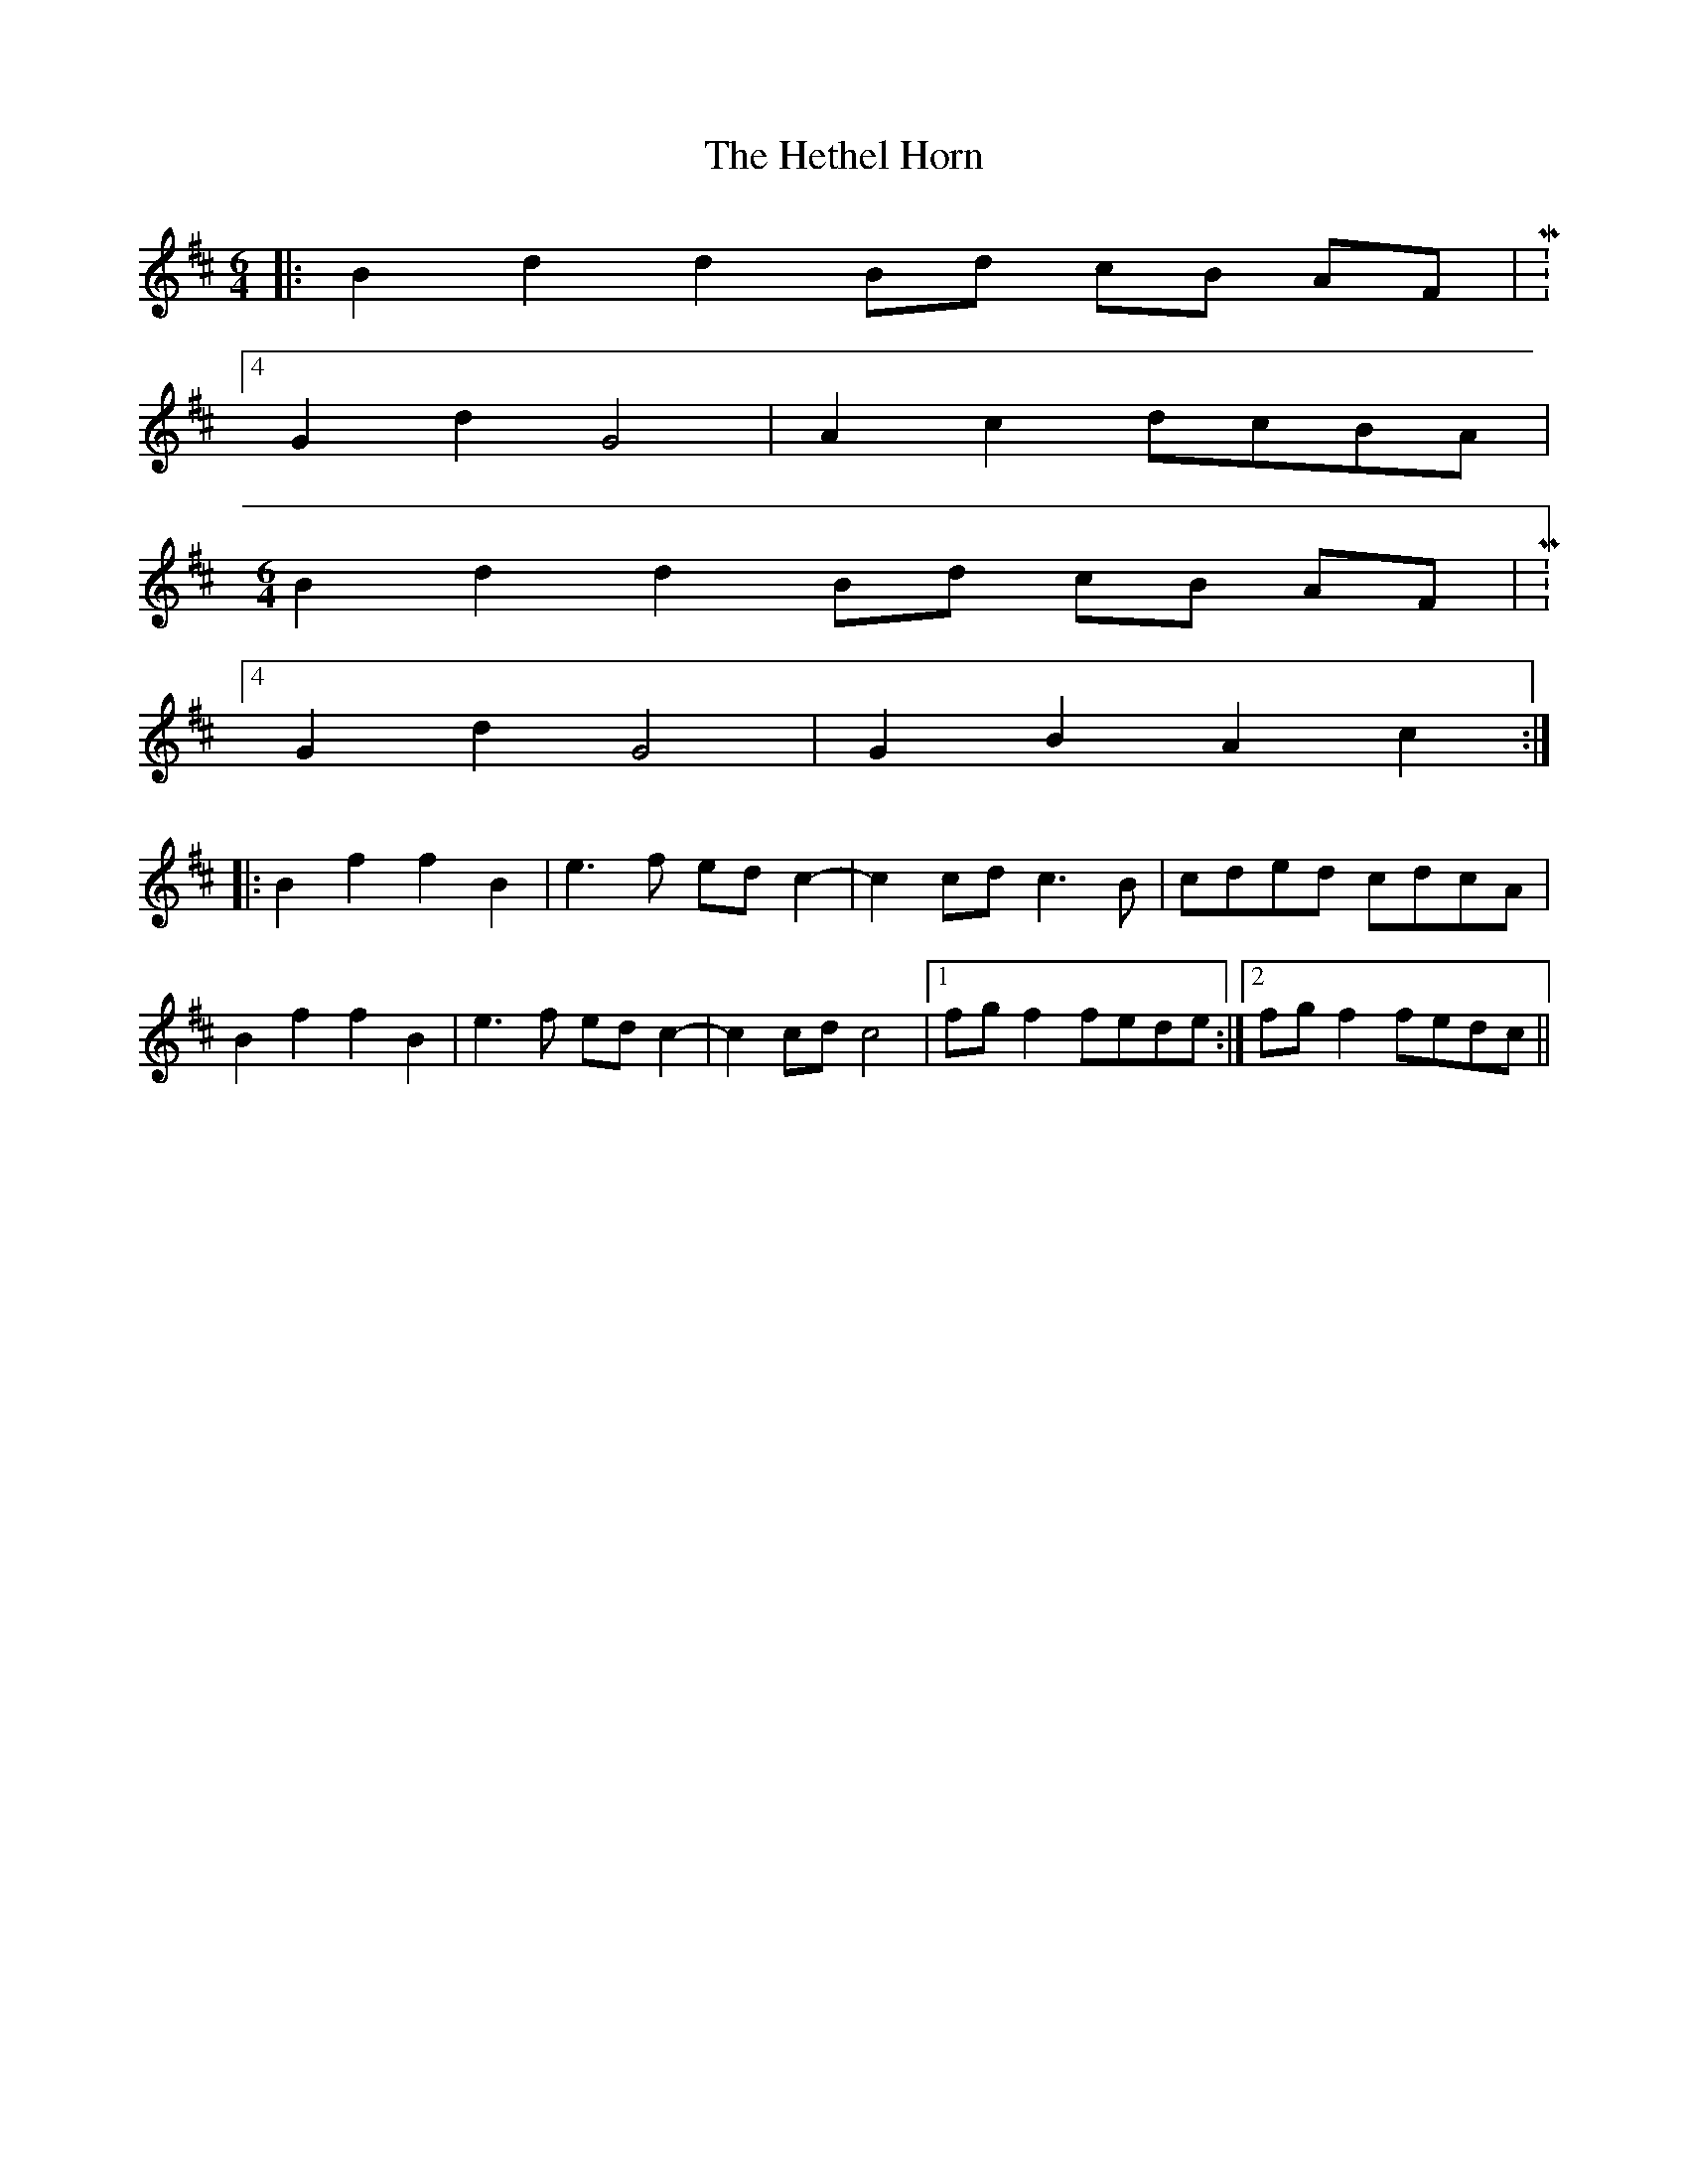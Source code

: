 X: 17299
T: Hethel Horn, The
R: reel
M: 4/4
K: Dmajor
M:6/4
|:B2 d2 d2 Bd cB AF|M:4/4
G2 d2 G4|A2 c2 dcBA|
M:6/4
B2 d2 d2 Bd cB AF|M:4/4
G2 d2 G4|G2 B2 A2 c2:|
|:B2 f2 f2 B2|e3f ed c2-|c2 cd c3B|cded cdcA|
B2 f2 f2 B2|e3f ed c2-|c2 cd c4|1 fg f2 fede:|2 fg f2 fedc||

